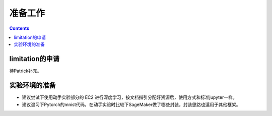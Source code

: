 #########################################
准备工作
#########################################

.. contents::

**************************
limitation的申请
**************************

待Patrick补充。

**************************
实验环境的准备
**************************

-   建议尝试下使用动手实验部分的 EC2 进行深度学习，按文档指引分配好资源后，使用方式和标准jupyter一样。
-   建议温习下Pytorch的mnist代码，在动手实验时比较下SageMaker做了哪些封装，封装思路也适用于其他框架。



